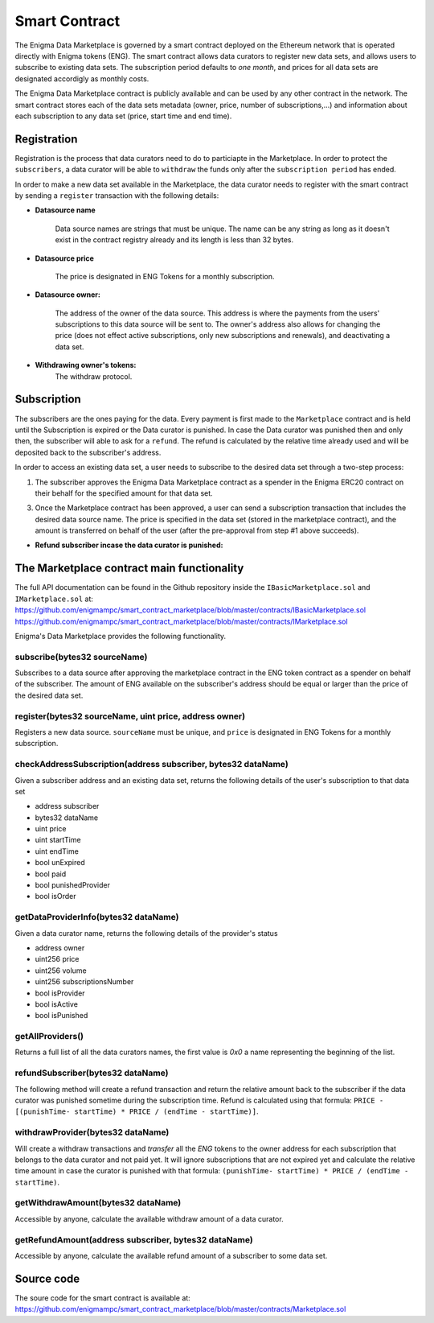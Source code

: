 Smart Contract
==============

The Enigma Data Marketplace is governed by a smart contract deployed on the 
Ethereum network that is operated directly with Enigma tokens (ENG). The smart 
contract allows data curators to register new data sets, and allows users to 
subscribe to existing data sets. The subscription period defaults to 
*one month*, and prices for all data sets are designated accordigly as monthly 
costs.

The Enigma Data Marketplace contract is publicly available and can be used by 
any other contract in the network. The smart contract stores each of the data 
sets metadata (owner, price, number of subscriptions,...) and information about
each subscription to any data set (price, start time and end time).

Registration
~~~~~~~~~~~~

Registration is the process that data curators need to do to particiapte in the Marketplace. In order to protect the ``subscribers``, a data curator will be able to ``withdraw`` the funds only after the ``subscription period`` has ended. 

In order to make a new data set available in the Marketplace, the data curator
needs to register with the smart contract by sending a ``register`` transaction with
the following details:

* **Datasource name**

	Data source names are strings that must be unique. The name can be any 
	string as long as it doesn't exist in the contract registry already and 
	its length is less than 32 bytes.

* **Datasource price**

	The price is designated in ENG Tokens for a monthly subscription.

* **Datasource owner:**
	
	The address of the owner of the data source. This address is where the 
	payments from the users' subscriptions to this data source will be sent to.
	The owner's address also allows for changing the price (does not effect
	active subscriptions, only new subscriptions and renewals), and deactivating
	a data set.

* **Withdrawing owner's tokens:**
	The withdraw protocol.

.. image:: http://ethereumisrael.org/wp-content/uploads/2018/02/calcWithdraw.png
    :align: center
    :alt: Enigma Data Marketplace withdraw

Subscription
~~~~~~~~~~~~

The subscribers are the ones paying for the data. Every payment is first made to the ``Marketplace`` contract and is held until the Subscription is expired or the Data curator is punished.
In case the Data curator was punished then and only then, the subscriber will able to ask for a ``refund``. The refund is calculated by the relative time already used and will be deposited back to the subscriber's address.

In order to access an existing data set, a user needs to subscribe to the 
desired data set through a two-step process: 

1. The subscriber approves the Enigma Data Marketplace contract as a 
   spender in the Enigma ERC20 contract on their behalf for the
   specified amount for that data set.

3. Once the Marketplace contract has been approved, a user can send a 
   subscription transaction that includes the desired data source name. The
   price is specified in the data set (stored in the marketplace contract), and
   the amount is transferred on behalf of the user (after the pre-approval 
   from step #1 above succeeds).

.. image:: http://ethereumisrael.org/wp-content/uploads/2018/01/SubscriptionProtocolDiagram.png
    :align: center
    :alt: Enigma Data Marketplace subscription

* **Refund subscriber incase the data curator is punished:**
	
.. image:: http://ethereumisrael.org/wp-content/uploads/2018/02/calcRefund.png
    :align: center
    :alt: Enigma Data Marketplace withdraw

The Marketplace contract main functionality
~~~~~~~~~~~~~~~~~~~~~~~~~~~~~~~~~~~~~~

The full API documentation can be found in the Github repository inside the ``IBasicMarketplace.sol`` and ``IMarketplace.sol`` at:
`<https://github.com/enigmampc/smart_contract_marketplace/blob/master/contracts/IBasicMarketplace.sol>`_
`<https://github.com/enigmampc/smart_contract_marketplace/blob/master/contracts/IMarketplace.sol>`_

Enigma's Data Marketplace provides the following functionality.
 
subscribe(bytes32 sourceName)
*****************************

Subscribes to a data source after approving the marketplace contract in 
the ENG token contract as a spender on behalf of the subscriber. The amount
of ENG available on the subscriber's address should be equal or larger than the
price of the desired data set.


register(bytes32 sourceName, uint price, address owner)
*******************************************************

Registers a new data source. ``sourceName`` must be unique, and ``price`` is
designated in ENG Tokens for a monthly subscription.

checkAddressSubscription(address subscriber, bytes32 dataName)
**************************************************************

Given a subscriber address and an existing data set, returns the following 
details of the user's subscription to that data set
 
* address subscriber
* bytes32 dataName
* uint price
* uint startTime
* uint endTime
* bool unExpired
* bool paid
* bool punishedProvider
* bool isOrder

getDataProviderInfo(bytes32 dataName)
**************************************************************

Given a data curator name, returns the following details of the provider's status

* address owner 
* uint256 price
* uint256 volume
* uint256 subscriptionsNumber
* bool isProvider
* bool isActive
* bool isPunished

getAllProviders()
**************************************************************

Returns a full list of all the data curators names, the first value is `0x0` a name representing the beginning of the list. 

refundSubscriber(bytes32 dataName)
**************************************************************
The following method will create a refund transaction and return the relative amount back to the subscriber if the data curator was punished sometime during the subscription time.
Refund is calculated using that formula:
``PRICE - [(punishTime- startTime) * PRICE / (endTime - startTime)]``.


withdrawProvider(bytes32 dataName)
**************************************************************

Will create a withdraw transactions and `transfer` all the `ENG` tokens to the owner address for each subscription that belongs to the data curator and not paid yet.
It will ignore subscriptions that are not expired yet and calculate the relative time amount in case the curator is punished with that formula:
``(punishTime- startTime) * PRICE / (endTime - startTime)``.

getWithdrawAmount(bytes32 dataName)
**************************************************************
Accessible by anyone, calculate the available withdraw amount of a data curator.


getRefundAmount(address subscriber, bytes32 dataName)
**************************************************************

Accessible by anyone, calculate the available refund amount of a subscriber to some data set.




Source code
~~~~~~~~~~~

The soure code for the smart contract is available at: 
`<https://github.com/enigmampc/smart_contract_marketplace/blob/master/contracts/Marketplace.sol>`_

